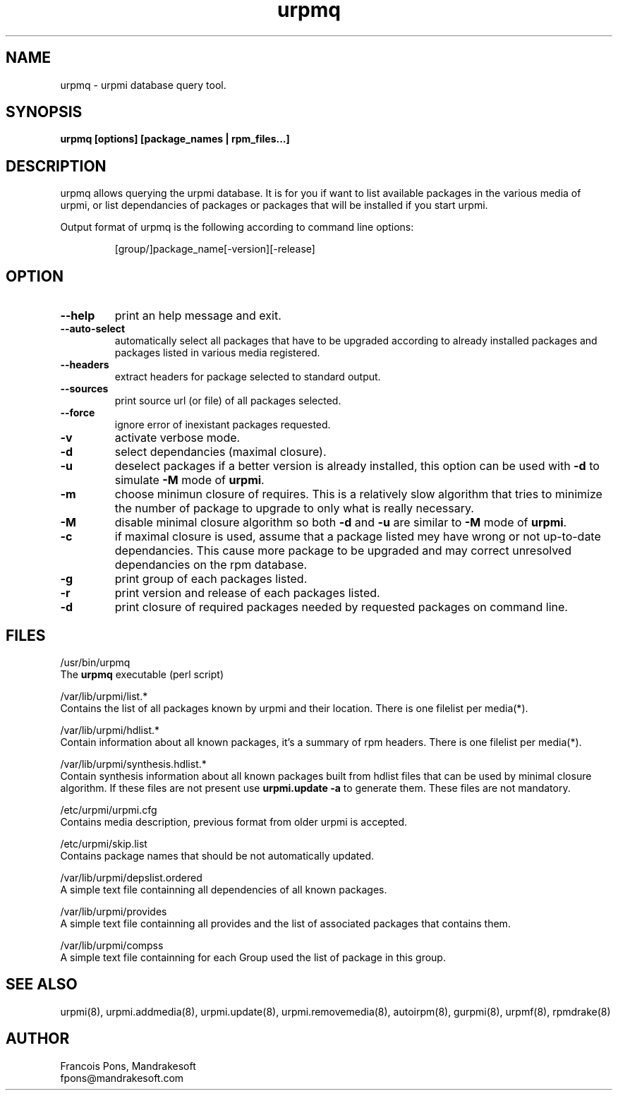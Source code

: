 .TH urpmq 8 "10 Apr 2001" "Mandrakesoft" "Linux-Mandrake"
.IX urpmq
.SH NAME
urpmq \- urpmi database query tool.
.SH SYNOPSIS
.B urpmq [options] [package_names | rpm_files...]
.SH DESCRIPTION
urpmq allows querying the urpmi database. It is for you if want to list
available packages in the various media of urpmi, or list dependancies of
packages or packages that will be installed if you start urpmi.
.PP
Output format of urpmq is the following according to command line options:
.IP
[group/]package_name[-version][-release]
.SH OPTION
.IP "\fB\--help\fP"
print an help message and exit.
.IP "\fB\--auto-select\fP"
automatically select all packages that have to be upgraded according to already
installed packages and packages listed in various media registered.
.IP "\fB\--headers\fP"
extract headers for package selected to standard output.
.IP "\fB\--sources\fP"
print source url (or file) of all packages selected.
.IP "\fB\--force\fP"
ignore error of inexistant packages requested.
.IP "\fB\-v\fP"
activate verbose mode.
.IP "\fB\-d\fP"
select dependancies (maximal closure).
.IP "\fB\-u\fP"
deselect packages if a better version is already installed, this option can be
used with \fB-d\fP to simulate \fB-M\fP mode of \fBurpmi\fP.
.IP "\fB\-m\fP"
choose minimun closure of requires. This is a relatively
slow algorithm that tries to minimize the number of package to upgrade
to only what is really necessary.
.IP "\fB\-M\fP"
disable minimal closure algorithm so both \fB-d\fP and \fB-u\fP are similar to \fB-M\fP
mode of \fBurpmi\fP.
.IP "\fB\-c\fP"
if maximal closure is used, assume that a package listed mey have wrong or not
up-to-date dependancies. This cause more package to be upgraded and may correct
unresolved dependancies on the rpm database.
.IP "\fB\-g\fP"
print group of each packages listed.
.IP "\fB\-r\fP"
print version and release of each packages listed.
.IP "\fB\-d\fP"
print closure of required packages needed by requested packages on command
line.
.SH FILES
/usr/bin/urpmq
.br
The \fBurpmq\fP executable (perl script)
.PP
/var/lib/urpmi/list.*
.br
Contains the list of all packages known by urpmi and their location.
There is one filelist per media(*).
.PP
/var/lib/urpmi/hdlist.*
.br
Contain information about all known packages, it's a summary of rpm headers.
There is one filelist per media(*).
.PP
/var/lib/urpmi/synthesis.hdlist.*
.br
Contain synthesis information about all known packages built from hdlist files
that can be used by minimal closure algorithm. If these files are not present
use \fBurpmi.update -a\fP to generate them. These files are not mandatory.
.PP
/etc/urpmi/urpmi.cfg
.br
Contains media description, previous format from older urpmi is accepted.
.PP
/etc/urpmi/skip.list
.br
Contains package names that should be not automatically updated.
.PP
/var/lib/urpmi/depslist.ordered
.br
A simple text file containning all dependencies of all known packages.
.PP
/var/lib/urpmi/provides
.br
A simple text file containning all provides and the list of associated
packages that contains them.
.PP
/var/lib/urpmi/compss
.br
A simple text file containning for each Group used the list of package in
this group.
.SH "SEE ALSO"
urpmi(8),
urpmi.addmedia(8),
urpmi.update(8),
urpmi.removemedia(8),
autoirpm(8),
gurpmi(8),
urpmf(8),
rpmdrake(8)
.SH AUTHOR
Francois Pons, Mandrakesoft
.br
fpons@mandrakesoft.com









